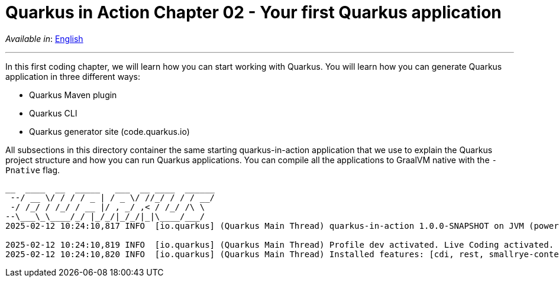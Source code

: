 = Quarkus in Action Chapter 02 - Your first Quarkus application

_Available in_: link:README.adoc[English]

---

In this first coding chapter, we will learn how you can start working with Quarkus. You will learn how you can generate Quarkus application in three different ways:

- Quarkus Maven plugin
- Quarkus CLI
- Quarkus generator site (code.quarkus.io)

All subsections in this directory container the same starting quarkus-in-action application that we use to explain the Quarkus project structure and how you can run Quarkus applications. You can compile all the applications to GraalVM native with the `-Pnative` flag.

[source,bash]
----
__  ____  __  _____   ___  __ ____  ______ 
 --/ __ \/ / / / _ | / _ \/ //_/ / / / __/ 
 -/ /_/ / /_/ / __ |/ , _/ ,< / /_/ /\ \   
--\___\_\____/_/ |_/_/|_/_/|_|\____/___/   
2025-02-12 10:24:10,817 INFO  [io.quarkus] (Quarkus Main Thread) quarkus-in-action 1.0.0-SNAPSHOT on JVM (powered by Quarkus 3.15.1) started in 1.279s. Listening on: http://localhost:8080

2025-02-12 10:24:10,819 INFO  [io.quarkus] (Quarkus Main Thread) Profile dev activated. Live Coding activated.
2025-02-12 10:24:10,820 INFO  [io.quarkus] (Quarkus Main Thread) Installed features: [cdi, rest, smallrye-context-propagation, vertx]
----

